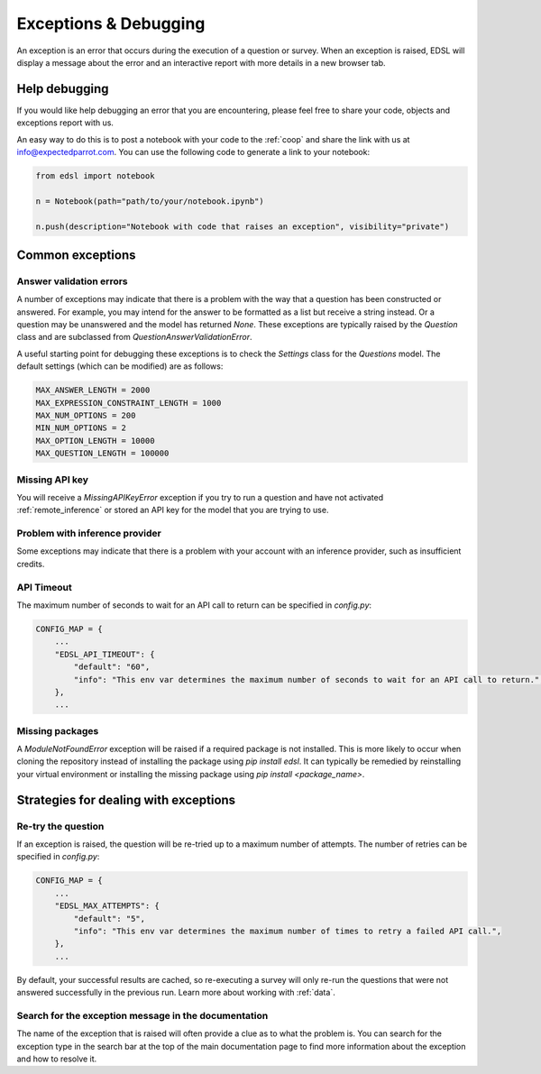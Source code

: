 .. _exceptions:

Exceptions & Debugging
======================

An exception is an error that occurs during the execution of a question or survey. 
When an exception is raised, EDSL will display a message about the error and an interactive report with more details in a new browser tab.


Help debugging
--------------

If you would like help debugging an error that you are encountering, please feel free to share your code, objects and exceptions report with us.

An easy way to do this is to post a notebook with your code to the :ref:`coop` and share the link with us at info@expectedparrot.com.
You can use the following code to generate a link to your notebook:

.. code-block:: python

    from edsl import notebook

    n = Notebook(path="path/to/your/notebook.ipynb")

    n.push(description="Notebook with code that raises an exception", visibility="private")



Common exceptions
-----------------

Answer validation errors
^^^^^^^^^^^^^^^^^^^^^^^^

A number of exceptions may indicate that there is a problem with the way that a question has been constructed or answered.
For example, you may intend for the answer to be formatted as a list but receive a string instead.
Or a question may be unanswered and the model has returned `None`.
These exceptions are typically raised by the `Question` class and are subclassed from `QuestionAnswerValidationError`.

A useful starting point for debugging these exceptions is to check the `Settings` class for the `Questions` model.
The default settings (which can be modified) are as follows:

.. code-block:: python

    MAX_ANSWER_LENGTH = 2000
    MAX_EXPRESSION_CONSTRAINT_LENGTH = 1000
    MAX_NUM_OPTIONS = 200
    MIN_NUM_OPTIONS = 2
    MAX_OPTION_LENGTH = 10000
    MAX_QUESTION_LENGTH = 100000


Missing API key 
^^^^^^^^^^^^^^^

You will receive a `MissingAPIKeyError` exception if you try to run a question and have not activated :ref:`remote_inference` or stored an API key for the model that you are trying to use.


Problem with inference provider
^^^^^^^^^^^^^^^^^^^^^^^^^^^^^^^

Some exceptions may indicate that there is a problem with your account with an inference provider, such as insufficient credits.


API Timeout
^^^^^^^^^^^

The maximum number of seconds to wait for an API call to return can be specified in `config.py`:

.. code-block:: python

    CONFIG_MAP = {
        ...
        "EDSL_API_TIMEOUT": {
            "default": "60",
            "info": "This env var determines the maximum number of seconds to wait for an API call to return.",
        },
        ...


Missing packages
^^^^^^^^^^^^^^^^

A `ModuleNotFoundError` exception will be raised if a required package is not installed. 
This is more likely to occur when cloning the repository instead of installing the package using `pip install edsl`.
It can typically be remedied by reinstalling your virtual environment or installing the missing package using `pip install <package_name>`.


Strategies for dealing with exceptions
--------------------------------------

Re-try the question
^^^^^^^^^^^^^^^^^^^

If an exception is raised, the question will be re-tried up to a maximum number of attempts.
The number of retries can be specified in `config.py`:

.. code-block:: python

    CONFIG_MAP = {
        ...
        "EDSL_MAX_ATTEMPTS": {
            "default": "5",
            "info": "This env var determines the maximum number of times to retry a failed API call.",
        },
        ...


By default, your successful results are cached, so re-executing a survey will only re-run the questions that were not answered successfully in the previous run.
Learn more about working with :ref:`data`. 


Search for the exception message in the documentation
^^^^^^^^^^^^^^^^^^^^^^^^^^^^^^^^^^^^^^^^^^^^^^^^^^^^^

The name of the exception that is raised will often provide a clue as to what the problem is.
You can search for the exception type in the search bar at the top of the main documentation page to find more information about the exception and how to resolve it.